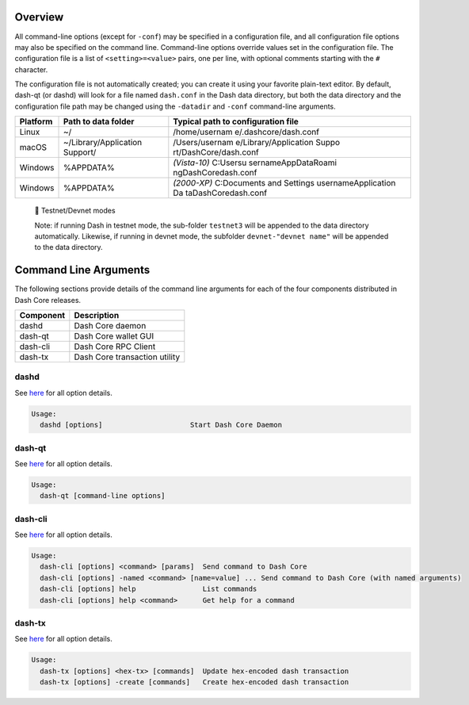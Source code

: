 Overview
========

All command-line options (except for ``-conf``) may be specified in a
configuration file, and all configuration file options may also be
specified on the command line. Command-line options override values set
in the configuration file. The configuration file is a list of
``<setting>=<value>`` pairs, one per line, with optional comments
starting with the ``#`` character.

The configuration file is not automatically created; you can create it
using your favorite plain-text editor. By default, dash-qt (or dashd)
will look for a file named ``dash.conf`` in the Dash data directory, but
both the data directory and the configuration file path may be changed
using the ``-datadir`` and ``-conf`` command-line arguments.

+-----------------------+-----------------------+-----------------------+
| Platform              | Path to data folder   | Typical path to       |
|                       |                       | configuration file    |
+=======================+=======================+=======================+
| Linux                 | ~/                    | /home/usernam         |
|                       |                       | e/.dashcore/dash.conf |
+-----------------------+-----------------------+-----------------------+
| macOS                 | ~/Library/Application | /Users/usernam        |
|                       | Support/              | e/Library/Application |
|                       |                       | Suppo                 |
|                       |                       | rt/DashCore/dash.conf |
+-----------------------+-----------------------+-----------------------+
| Windows               | %APPDATA%             | *(Vista-10)*          |
|                       |                       | C:\Users\u            |
|                       |                       | sername\AppData\Roami |
|                       |                       | ng\DashCore\dash.conf |
+-----------------------+-----------------------+-----------------------+
| Windows               | %APPDATA%             | *(2000-XP)*           |
|                       |                       | C:\Documents and      |
|                       |                       | Settings              |
|                       |                       | \username\Application |
|                       |                       | Da                    |
|                       |                       | ta\DashCore\dash.conf |
+-----------------------+-----------------------+-----------------------+

..

   📘 Testnet/Devnet modes

   Note: if running Dash in testnet mode, the sub-folder ``testnet3``
   will be appended to the data directory automatically. Likewise, if
   running in devnet mode, the subfolder ``devnet-"devnet name"`` will
   be appended to the data directory.

Command Line Arguments
======================

The following sections provide details of the command line arguments for
each of the four components distributed in Dash Core releases.

========= =============================
Component Description
========= =============================
dashd     Dash Core daemon
dash-qt   Dash Core wallet GUI
dash-cli  Dash Core RPC Client
dash-tx   Dash Core transaction utility
========= =============================

dashd
-----

See `here <dash-core-wallet-arguments-and-commands-dashd>`__ for all
option details.

.. code:: bash

   Usage:
     dashd [options]                     Start Dash Core Daemon

dash-qt
-------

See `here <dash-core-wallet-arguments-and-commands-dash-qt>`__ for all
option details.

.. code:: bash

   Usage:
     dash-qt [command-line options]                     

dash-cli
--------

See `here <dash-core-wallet-arguments-and-commands-dash-cli>`__ for all
option details.

.. code:: bash

   Usage:
     dash-cli [options] <command> [params]  Send command to Dash Core
     dash-cli [options] -named <command> [name=value] ... Send command to Dash Core (with named arguments)
     dash-cli [options] help                List commands
     dash-cli [options] help <command>      Get help for a command

dash-tx
-------

See `here <dash-core-wallet-arguments-and-commands-dash-tx>`__ for all
option details.

.. code:: bash

   Usage:
     dash-tx [options] <hex-tx> [commands]  Update hex-encoded dash transaction
     dash-tx [options] -create [commands]   Create hex-encoded dash transaction
